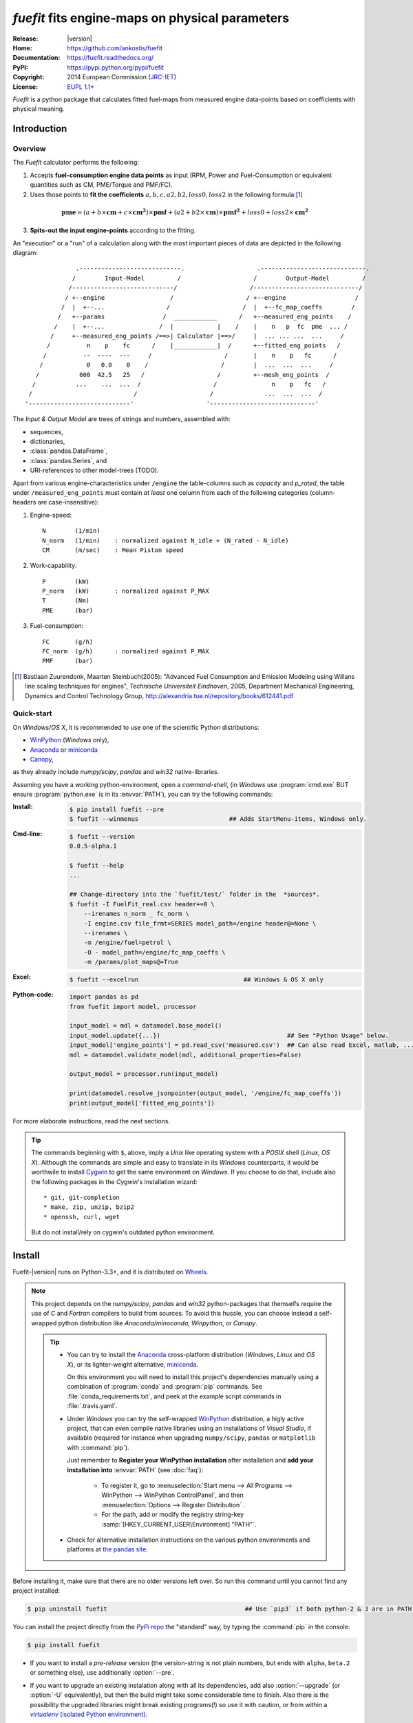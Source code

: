 ################################################
*fuefit* fits engine-maps on physical parameters
################################################
|dev-status| |build-status| |docs-status| |pypi-status| |downloads-count| |github-issues|

:Release:       |version|
:Home:          https://github.com/ankostis/fuefit
:Documentation: https://fuefit.readthedocs.org/
:PyPI:          https://pypi.python.org/pypi/fuefit
:Copyright:     2014 European Commission (`JRC-IET <http://iet.jrc.ec.europa.eu/>`_)
:License:       `EUPL 1.1+ <https://joinup.ec.europa.eu/software/page/eupl>`_

*Fuefit* is a python package that calculates fitted fuel-maps from measured engine data-points based on coefficients with physical meaning.


.. _before-intro:

Introduction
============

Overview
--------
The *Fuefit* calculator performs the following:

1) Accepts **fuel-consumption engine data points** as input
   (RPM, Power and Fuel-Consumption or equivalent quantities such as CM, PME/Torque and PMF/FC). 
2) Uses those points to **fit the coefficients** :math:`a, b, c, a2, b2, loss0, loss2` in the following formula:[#]_

  .. (a + b*cm + c*cm**2)*pmf + (a2 + b2*cm)*pmf**2 + loss0 + loss2*cm**2
  .. math::
   
        \mathbf{pme} = (a + b\times{\mathbf{cm}} + c\times{\mathbf{cm^2}})\times{\mathbf{pmf}} + 
                (a2 + b2\times{\mathbf{cm}})\times{\mathbf{pmf^2}} + loss0 + loss2\times{\mathbf{cm^2}}

3) **Spits-out the input engine-points** according to the fitting.

     
An "execution" or a "run" of a calculation along with the most important pieces of data 
are depicted in the following diagram::


                 .----------------------------.                    .-----------------------------.
                /        Input-Model         /                    /        Output-Model         /
               /----------------------------/                    /-----------------------------/
              / +--engine                  /                    / +--engine                   /
             /  |  +--...                 /                    /  |  +--fc_map_coeffs        /
            /   +--params                /  ____________      /   +--measured_eng_points    /
           /    |  +--...               /  |            |    /    |    n   p  fc  pme  ... /
          /     +--measured_eng_points /==>| Calculator |==>/     |  ... ... ...  ...     /
         /          n    p    fc      /    |____________|  /      +--fitted_eng_points   /
        /          --  ----  ---     /                    /       |    n    p   fc      /
       /            0   0.0    0    /                    /        |  ...  ...  ...     /
      /           600  42.5   25   /                    /         +--mesh_eng_points  /
     /           ...    ...  ...  /                    /               n    p   fc   /
    /                            /                    /              ...  ...  ...  /
   '----------------------------'                    '-----------------------------'


The *Input & Output Model* are trees of strings and numbers, assembled with:

* sequences,
* dictionaries,
* :class:`pandas.DataFrame`,
* :class:`pandas.Series`, and
* URI-references to other model-trees (TODO).


Apart from various engine-characteristics under ``/engine`` the table-columns such as `capacity` and `p_rated`, 
the table under ``/measured_eng_points`` must contain *at least* one column 
from each of the following categories (column-headers are case-insensitive):

1. Engine-speed::

    N        (1/min)
    N_norm   (1/min)    : normalized against N_idle + (N_rated - N_idle)
    CM       (m/sec)    : Mean Piston speed

2. Work-capability::

    P        (kW)
    P_norm   (kW)       : normalized against P_MAX
    T        (Nm)
    PME      (bar)

3. Fuel-consumption::

    FC       (g/h)
    FC_norm  (g/h)      : normalized against P_MAX
    PMF      (bar)


.. [#] Bastiaan Zuurendonk, Maarten Steinbuch(2005):
        "Advanced Fuel Consumption and Emission Modeling using Willans line scaling techniques for engines",
        *Technische Universiteit Eindhoven*, 2005, 
        Department Mechanical Engineering, Dynamics and Control Technology Group,
        http://alexandria.tue.nl/repository/books/612441.pdf



Quick-start
-----------
On *Windows*/*OS X*, it is recommended to use one of the scientific Python distributions:

* `WinPython <http://winpython.github.io/>`_ (*Windows* only),
* `Anaconda <http://docs.continuum.io/anaconda/>`_ or `miniconda <http://conda.pydata.org/miniconda.html>`_
* `Canopy <https://www.enthought.com/products/canopy/>`_,

as they already include *numpy/scipy*, *pandas* and *win32* native-libraries. 

Assuming you have a working python-environment, open a *command-shell*, 
(in *Windows* use :program:`cmd.exe` BUT ensure :program:`python.exe` is in its :envvar:`PATH`), 
you can try the following commands: 

:Install:
    .. code-block:: console

        $ pip install fuefit --pre
        $ fuefit --winmenus                         ## Adds StartMenu-items, Windows only.
    
:Cmd-line:
    .. code-block:: console

        $ fuefit --version
        0.0.5-alpha.1
        
        $ fuefit --help
        ...
        
        ## Change-directory into the `fuefit/test/` folder in the  *sources*.
        $ fuefit -I FuelFit_real.csv header+=0 \
            --irenames n_norm _ fc_norm \
            -I engine.csv file_frmt=SERIES model_path=/engine header@=None \
            --irenames \
            -m /engine/fuel=petrol \
            -O - model_path=/engine/fc_map_coeffs \
            -m /params/plot_maps@=True

:Excel:
    .. code-block:: console

        $ fuefit --excelrun                             ## Windows & OS X only
    
:Python-code: 
    .. code-block:: python
    
        import pandas as pd
        from fuefit import model, processor
        
        input_model = mdl = datamodel.base_model()
        input_model.update({...})                                   ## See "Python Usage" below.
        input_model['engine_points'] = pd.read_csv('measured.csv')  ## Can also read Excel, matlab, ...
        mdl = datamodel.validate_model(mdl, additional_properties=False) 
        
        output_model = processor.run(input_model)
        
        print(datamodel.resolve_jsonpointer(output_model, '/engine/fc_map_coeffs'))
        print(output_model['fitted_eng_points'])

For more elaborate instructions, read the next sections.

.. Tip::
    The commands beginning with ``$``, above, imply a *Unix* like operating system with a *POSIX* shell
    (*Linux*, *OS X*). Although the commands are simple and easy to translate in its *Windows* counterparts, 
    it would be worthwile to install `Cygwin <https://www.cygwin.com/>`_ to get the same environment on *Windows*.
    If you choose to do that, include also the following packages in the *Cygwin*'s installation wizard::

        * git, git-completion
        * make, zip, unzip, bzip2
        * openssh, curl, wget

    But do not install/rely on cygwin's outdated python environment.



.. _before-install:

Install
=======
Fuefit-|version| runs on Python-3.3+, and it is distributed on `Wheels <https://pypi.python.org/pypi/wheel>`_.

.. Note::
    This project depends on the *numpy/scipy*, *pandas* and *win32* python-packages
    that themselfs require the use of *C* and *Fortran* compilers to build from sources. 
    To avoid this hussle, you can choose instead a self-wrapped python distribution like
    *Anaconda/minoconda*, *Winpython*, or *Canopy*.

    .. Tip::
        * You can try to install the `Anaconda <http://docs.continuum.io/anaconda/>`_ 
          cross-platform distribution (*Windows*, *Linux* and *OS X*), or its lighter-weight alternative, 
          `miniconda <http://conda.pydata.org/miniconda.html>`_.
    
          On this environment you will need to install this project's dependencies manually 
          using a combination of :program:`conda` and :program:`pip` commands.
          See :file:`conda_requirements.txt`, and peek at the example script commands in :file:`.travis.yaml`. 
        
        * Under *Windows* you can try the self-wrapped `WinPython <http://winpython.github.io/>`_ distribution,
          a higly active project, that can even compile native libraries using an installations of *Visual Studio*, 
          if available (required for instance when upgrading ``numpy/scipy``, ``pandas`` or ``matplotlib`` with :command:`pip`).
                
          Just remember to **Register your WinPython installation** after installation and 
          **add your installation into** :envvar:`PATH` (see :doc:`faq`):
          
            * To register it, go to :menuselection:`Start menu --> All Programs --> WinPython --> WinPython ControlPanel`, and then
              :menuselection:`Options --> Register Distribution` .
            * For the path, add or modify the registry string-key :samp:`[HKEY_CURRENT_USER\Environment] "PATH"`.
      
        * Check for alternative installation instructions on the various python environments and platforms
          at `the pandas site <http://pandas.pydata.org/pandas-docs/stable/install.html>`_.


Before installing it, make sure that there are no older versions left over.  
So run this command until you cannot find any project installed:

.. code-block:: console

    $ pip uninstall fuefit                                      ## Use `pip3` if both python-2 & 3 are in PATH.
    
    
You can install the project directly from the |pypi|_ the "standard" way, 
by typing the :command:`pip` in the console:

.. code-block:: console

    $ pip install fuefit


* If you want to install a *pre-release* version (the version-string is not plain numbers, but 
  ends with ``alpha``, ``beta.2`` or something else), use additionally :option:`--pre`.

* If you want to upgrade an existing instalation along with all its dependencies, 
  add also :option:`--upgrade` (or :option:`-U` equivalently), but then the build might take some 
  considerable time to finish.  Also there is the possibility the upgraded libraries might break 
  existing programs(!) so use it with caution, or from within a |virtualenv|_. 

* To install an older version issue the console command:
  
  .. code-block:: console
  
      $ pip install fuefit=1.1.1                    ## Use `--pre` if version-string has a build-suffix.

* To install it for different Python environments, repeat the procedure using 
  the appropriate :program:`python.exe` interpreter for each environment.

* .. Tip::
    To debug installation problems, you can export a non-empty :envvar:`DISTUTILS_DEBUG` 
    and *distutils* will print detailed information about what it is doing and/or 
    print the whole command line when an external program (like a C compiler) fails.


After installation, it is important that you check which version is visible in your :envvar:`PATH`:

.. code-block:: console

    $ fuefit --version
    0.0.5-alpha.1
        



Installing from sources
-----------------------
If you download the sources you have more options for installation.
There are various methods to get hold of them:

* Download and extract a `release-snapshot from github <https://github.com/ankostis/fuefit/releases>`_.
* Download and extract a ``sdist`` *source* distribution from |pypi|_.
* Clone the *git-repository* at *github*.  Assuming you have a working installation of `git <http://git-scm.com/>`_
  you can fetch and install the latest version of the project with the following series of commands:
  
  .. code-block:: console
  
      $ git clone "https://github.com/ankostis/fuefit.git" fuefit.git
      $ cd fuefit.git
      $ python setup.py install                                 ## Use `python3` if both python-2 & 3 installed.
  

When working with sources, you need to have installed all libraries that the project depends on. 
Particularly for the latest *WinPython* environments (*Windows* / *OS X*) you can install 
the necessary dependencies with: 

.. code-block:: console

    $ pip install -r WinPython_requirements.txt -U .


The previous command installs a "snapshot" of the project as it is found in the sources.
If you wish to link the project's sources with your python environment, install the project 
in `development mode <http://pythonhosted.org/setuptools/setuptools.html#development-mode>`_:

.. code-block:: console

    $ python setup.py develop


.. Note:: This last command installs any missing dependencies inside the project-folder.



.. _before-usage:

Usage
=====
Excel usage
-----------
.. Attention:: Excel-integration requires Python 3 and *Windows* or *OS X*!

In *Windows* and *OS X* you may utilize the excellent `xlwings <http://xlwings.org/quickstart/>`_ library 
to use Excel files for providing input and output to the processor.

To create the necessary template-files in your current-directory you should enter:

.. code-block:: console

     $ fuefit --excel
     

You could type instead :samp:`fuefit --excel {file_path}` to specify a different destination path.

In *windows*/*OS X* you can type ``fuefit --excelrun`` and the files will be created in your home-directory 
and the excel will open them in one-shot.

All the above commands creates two files:

:file:`FuefitExcelRunner{#}.xlsm`
    The python-enabled excel-file where input and output data are written, as seen in the screenshot below:
    
    .. image:: docs/xlwings_screenshot.png
        :scale: 50%
        :alt: Screenshot of the `FuefitExcelRunner.xlsm` file.
    
    After opening it the first tie, enable the macros on the workbook, select the python-code at the left and click 
    the :menuselection:`Run Selection as Pyhon` button; one sheet per vehicle should be created.

    The excel-file contains additionally appropriate *VBA* modules allowing you to invoke *Python code* 
    present in *selected cells* with a click of a button, and python-functions declared in the python-script, below,
    using the `mypy` namespace. 
    
    To add more input-columns, you need to set as column *Headers* the *json-pointers* path of the desired 
    model item (see `Python usage`_ below,).

:file:`FuefitExcelRunner{#}.py`   
    Python functions used by the above xls-file for running a batch of experiments.  
    
    The particular functions included reads multiple vehicles from the input table with various  
    vehicle characteristics and/or experiment coefficients, and then it adds a new worksheet containing 
    the cycle-run of each vehicle . 
    Of course you can edit it to further fit your needs.


.. Note:: You may reverse the procedure described above and run the python-script instead:

    .. code-block:: console
    
         $ python FuefitExcelRunner.py
    
    The script will open the excel-file, run the experiments and add the new sheets, but in case any errors occur, 
    this time you can debug them, if you had executed the script through `LiClipse <http://www.liclipse.com/>`__, 
    or *IPython*! 


Some general notes regarding the python-code from excel-cells:

* An elaborate syntax to reference excel *cells*, *rows*, *columns* or *tables* from python code, and 
  to read them as :class:`pandas.DataFrame` is utilized by the Excel .
  Read its syntax at :func:`~fuefit.excel.FuefitExcelRunner.resolve_excel_ref`.
* On each invocation, the predefined VBA module `pandalon` executes a dynamically generated python-script file
  in the same folder where the excel-file resides, which, among others, imports the "sister" python-script file.
  You can read & modify the sister python-script to import libraries such as 'numpy' and 'pandas', 
  or pre-define utility python functions.
* The name of the sister python-script is automatically calculated from the name of the Excel-file,
  and it must be valid as a python module-name.  Therefore:
  * Do not use non-alphanumeric characters such as spaces(` `), dashes(`-`) and dots(`.`) on the Excel-file.
  * If you rename the excel-file, rename also the python-file, or add this python :samp:`import <old_py_file> as mypy``
* On errors, a log-file is written in the same folder where the excel-file resides, 
  for as long as **the message-box is visible, and it is deleted automatically after you click 'ok'!**
* Read http://docs.xlwings.org/quickstart.html



Cmd-line usage
--------------
Example command::

    fuefit -v\
        -I fuefit/test/FuelFit.xlsx sheetname+=0 header@=None names:='["p","rpm","fc"]' \
        -I fuefit/test/engine.csv file_frmt=SERIES model_path=/engine header@=None \
        -m /engine/fuel=petrol \
        -O ~t2.csv model_path=/fitted_eng_points    index?=false \
        -O ~t2.csv model_path=/mesh_eng_points      index?=false \
        -O ~t.csv model_path= -m /params/plot_maps@=True



Python usage
------------
Example python :abbr:`REPL (Read-Eval-Print Loop)` example-commands  are given below 
that setup and run an *experiment*.
  
First run :command:`python` or :command:`ipython` and try to import the project to check its version:

.. doctest::

    >>> import fuefit

    >>> fuefit.__version__              ## Check version once more.
    '0.0.5-alpha.1'

    >>> fuefit.__file__                   ## To check where it was installed.         # doctest: +SKIP
    /usr/local/lib/site-package/fuefit-...


.. Tip:
    The use :command:`ipython` is preffered over :command:`python` since it offers various user-friendly 
    facilities, such as pressing :kbd:`Tab` for completions, or allowing you to suffix commands with `?` or `??` 
    to get help and read their source-code.
    
    Additionally you can <b>copy any python commands starting with ``>>>`` and ``...``</b> and copy paste them directly
    into the ipython interpreter; it will remove these prefixes.  
    But in :command:`python` you have to remove it youself.


If everything works, take the **base-model** and extend it your input-data (strings and numbers): 

.. code-block:: pycon

    >>> from fuefit import datamodel, processor

    >>> input_model = datamodel.base_model()
    >>> input_model.update({
    ...     "engine": {
    ...         "fuel":     "diesel",
    ...         "p_max":    95,
    ...         "n_idle":   850,
    ...         "n_rated":  6500,
    ...         "stroke":   94.2,
    ...         "capacity": 2000,
    ...         "bore":     None,       ##You do not have to include these,
    ...         "cylinders": None,      ##  they are just for displaying some more engine properties.
    ...     }
    ... })

For information on the accepted model-data, check both its :term:`JSON-schema` at :func:`~fuefit.datamodel.model_schema`,
and the :func:`~fuefit.datamodel.base_model`:

Next you have to *validate* it against its *JSON-schema*:

.. code-block:: pycon

    >>> datamodel.validate_model(input_model, additional_properties=False)


If validation is successful, you may then feed this model-tree to the :mod:`fuefit.processor`,
and get back the results:

.. code-block:: pycon

    >>> output_model = processor.run(input_model)                   # doctest: +SKIP

    >>> print(output_model['fitted_eng_maps'])                      # doctest: +SKIP
    >>> print(output_model['fitted_eng_points'].shape)              # doctest: +SKIP


.. Hint::
    You can always check the sample code at the Test-cases and in the cmdline tool :mod:`fuefit.__main__`.


Fitting Parameterization
^^^^^^^^^^^^^^^^^^^^^^^^
The `'lmfit' fitting library <http://lmfit.github.io/lmfit-py/>`_ can be parameterized by 
setting/modifying various input-model properties under ``/params/fitting/``.

In particular under ``/params/fitting/coeffs/`` you can set a dictionary of *coefficient-name* -->
`coefficient-attributes <http://lmfit.github.io/lmfit-py/parameters.html#Parameters>`_ such as ``min/max/value``,
as defined by the *lmfit* library (check the default props under :func:`fuefit.datamodel.base_model()` and the
example columns in the *ExcelRunner*).
 

.. _before-contribute:

Contribute
==========

Development team
----------------

* Author:
    * Kostis Anagnostopoulos
* Contributing Authors:
    * Giorgos Fontaras for the testing, physics, policy and admin support.




.. _before-indices:

Indices
=======

.. _before-footer:

.. glossary::

    CM
        Mean piston speed (measure for the engines operating speed)
    
    PME
        Mean effective pressure (the engines ability to produce mechanical work)
    
    PMF
        Available mean effective pressure (the maximum mean effective pressure which could be produced if n = 1)
        
    JSON-schema
        The `JSON schema <http://json-schema.org/>`_ is an `IETF draft <http://tools.ietf.org/html/draft-zyp-json-schema-03>`_
        that provides a *contract* for what JSON-data is required for a given application and how to interact
        with it.  JSON Schema is intended to define validation, documentation, hyperlink navigation, and
        interaction control of JSON data.
        You can learn more about it from this `excellent guide <http://spacetelescope.github.io/understanding-json-schema/>`_,
        and experiment with this `on-line validator <http://www.jsonschema.net/>`_.

    JSON-pointer
        JSON Pointer(:rfc:`6901`) defines a string syntax for identifying a specific value within
        a JavaScript Object Notation (JSON) document. It aims to serve the same purpose as *XPath* from the XML world,
        but it is much simpler.


.. _before-replacements:

.. |virtualenv| replace::  *virtualenv* (isolated Python environment)
.. _virtualenv: http://docs.python-guide.org/en/latest/dev/virtualenvs/

.. |pypi| replace:: *PyPi* repo
.. _pypi: https://pypi.python.org/pypi/fuefit

.. |build-status| image:: https://travis-ci.org/ankostis/fuefit.svg
    :alt: Integration-build status
    :scale: 100%
    :target: https://travis-ci.org/ankostis/fuefit/builds

.. |docs-status| image:: https://readthedocs.org/projects/fuefit/badge/
    :alt: Documentation status
    :scale: 100%
    :target: https://readthedocs.org/builds/fuefit/

.. |pypi-status| image::  https://pypip.in/v/fuefit/badge.png
    :target: https://pypi.python.org/pypi/fuefit/
    :alt: Latest Version in PyPI

.. |python-ver| image:: https://pypip.in/py_versions/fuefit/badge.svg
    :target: https://pypi.python.org/pypi/fuefit/
    :alt: Supported Python versions

.. |dev-status| image:: https://pypip.in/status/fuefit/badge.svg
    :target: https://pypi.python.org/pypi/fuefit/
    :alt: Development Status

.. |downloads-count| image:: https://pypip.in/download/fuefit/badge.svg?period=week
    :target: https://pypi.python.org/pypi/fuefit/
    :alt: Downloads

.. |github-issues| image:: http://img.shields.io/github/issues/ankostis/fuefit.svg
    :target: https://github.com/ankostis/fuefit/issues
    :alt: Issues count

